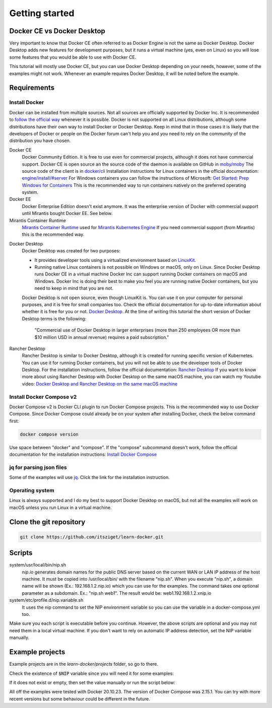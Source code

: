 ===============
Getting started
===============

Docker CE vs Docker Desktop
===========================

Very important to know that Docker CE often referred to as Docker Engine is not the same as Docker Desktop.
Docker Desktop adds new features for development purposes, but it runs a virtual machine (yes, even on Linux)
so you will lose some features that you would be able to use with Docker CE.

This tutorial will mostly use Docker CE, but you can use Docker Desktop depending on your needs, however,
some of the examples might not work. Whenever an example requires Docker Desktop, it will be noted before the example.

Requirements
============

Install Docker
--------------
Docker can be installed from multiple sources.
Not all sources are officially supported by Docker Inc.
It is recommended to `follow the official way <https://docs.docker.com/engine/install/>`_ whenever it is possible.
Docker is not supported on all Linux distributions, although some distributions
have their own way to install Docker or Docker Desktop.
Keep in mind that in those cases it is likely that the developers of Docker or people on the Docker forum
can't help you and you need to rely on the community of the distribution you have chosen.

Docker CE
  Docker Community Edition. It is free to use even for commercial projects, although it does not have commercial support.
  Docker CE is open source an the source code of the daemon is available on GitHub in `moby/moby <https://github.com/moby/moby>`_
  The source code of the client is in `docker/cli <https://github.com/docker/cli>`_
  Installation instructions for Linux containers in the official documentation:
  `engine/install/#server <https://docs.docker.com/engine/install/#server>`_
  For Windows containers you can follow the instructions of Microsoft:
  `Get Started: Prep Windows for Containers <https://learn.microsoft.com/en-us/virtualization/windowscontainers/quick-start/set-up-environment>`_
  This is the recommended way to run containers natively on the preferred operating system.

Docker EE
  Docker Enterprise Edition doesn't exist anymore. It was the enterprise version of Docker with commercial support
  until Mirantis bought Docker EE. See below.

Mirantis Container Runtime
  `Mirantis Container Runtime <https://www.mirantis.com/software/mirantis-container-runtime/>`_
  used for `Mirantis Kubernetes Engine <https://www.mirantis.com/software/mirantis-kubernetes-engine/>`_
  If you need commercial support (from Mirantis) this is the recommended way.

.. _getting_started_docker_desktop:

Docker Desktop
  Docker Desktop was created for two purposes:

  - It provides developer tools using a virtualized environment based on `LinuxKit <https://github.com/linuxkit/linuxkit>`_.
  - Running native Linux containers is not possible on Windows or macOS, only on Linux.
    Since Docker Desktop runs Docker CE in a virtual machine Docker Inc can support running Docker containers on macOS
    and Windows. Docker Inc is doing their best to make you feel you are running native Docker containers,
    but you need to keep in mind that you are not.

  Docker Desktop is not open source, even though LinuxKit is. You can use it on your computer for personal purposes,
  and it is free for small companies too. Check the official documentation for up-to-date information about whether
  it is free for you or not. `Docker Desktop <https://docs.docker.com/desktop/>`_.
  At the time of writing this tutorial the short version of Docker Desktop terms is the following:

     "Commercial use of Docker Desktop in larger enterprises (more than 250 employees OR more than $10 million USD in
     annual revenue) requires a paid subscription."


Rancher Desktop
  Rancher Desktop is similar to Docker Desktop, although it is created for running specific version of Kubernetes.
  You can use it for running Docker containers, but you will not be able to use the developer tools of Docker Desktop.
  For the installation instructions, follow the official documentation:
  `Rancher Desktop <https://rancherdesktop.io/>`_
  If you want to know more about using Rancher Desktop with Docker Desktop on the same macOS machine,
  you can watch my Youtube video:
  `Docker Desktop and Rancher Desktop on the same macOS machine <https://www.youtube.com/watch?v=jaj5OCFQHxU>`_

Install Docker Compose v2
-------------------------

Docker Compose v2 is  Docker CLI plugin to run Docker Compose projects. This is the recommended way to use
Docker Compose. Since Docker Compose could already be on your system after installing Docker, check the below command first:

.. code:: bash

  docker compose version

Use space between "docker" and "compose". If the "compose" subcommand doesn't work,
follow the official documentation for the installation instructions:
`Install Docker Compose <https://docs.docker.com/compose/install/>`_

jq for parsing json files
-------------------------

Some of the examples will use `jq <https://stedolan.github.io/jq/>`_.
Click the link for the installation instruction.

Operating system
----------------

Linux is always supported and I do my best to support Docker Desktop on macOS, but not all the examples
will work on macOS unless you run Linux in a virtual machine.


Clone the git repository
========================

.. code:: shell

  git clone https://github.com/itsziget/learn-docker.git

Scripts
=======

system/usr/local/bin/nip.sh
  `nip.io` generates domain names for the public DNS server based on
  the current WAN or LAN IP address of the host machine.
  It must be copied into /usr/local/bin/ with the filename "nip.sh".
  When you execute "nip.sh", a domain name will be shown (Ex.: 192.168.1.2.nip.io) which you can use for the examples.
  The command takes one optional parameter as a subdomain. Ex.: "nip.sh web1". The result would be: web1.192.168.1.2.xnip.io

system/etc/profile.d/nip.variable.sh
  It uses the nip command to set the NIP environment variable so
  you can use the variable in a docker-compose.yml too.

Make sure you each script is executable before you continue. However, the above scripts are optional and you may not need
them in a local virtual machine. If you don't want to rely on automatic IP address detection, set the NIP variable manually.

Example projects
================

Example projects are in the `learn-docker/projects` folder, so go to there.

.. code: shell
  
  cd learn-docker/projects


Check the existence of :code:`$NIP` variable since you will need it for some examples:

.. code: shell

  echo $NIP

If it does not exist or empty, then set the value manually or run the script below:

.. code: shell

  export NIP=$(../../../system/usr/local/bin/nip.sh)

  # or if nip.sh is already installed:
  export NIP=$(nip.sh)

All off the examples were tested with Docker 20.10.23. The version of Docker Compose was 2.15.1.
You can try with more recent versions but some behaviour could be different in the future.